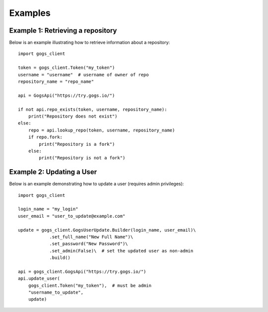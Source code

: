 Examples
========

Example 1: Retrieving a repository
----------------------------------

Below is an example illustrating how to retrieve information about a repository::

    import gogs_client

    token = gogs_client.Token("my_token")
    username = "username"  # username of owner of repo
    repository_name = "repo_name"

    api = GogsApi("https://try.gogs.io/")

    if not api.repo_exists(token, username, repository_name):
        print("Repository does not exist")
    else:
        repo = api.lookup_repo(token, username, repository_name)
        if repo.fork:
            print("Repository is a fork")
        else:
            print("Repository is not a fork")


Example 2: Updating a User
--------------------------

Below is an example demonstrating how to update a user (requires admin privileges)::

    import gogs_client

    login_name = "my_login"
    user_email = "user_to_update@example.com"

    update = gogs_client.GogsUserUpdate.Builder(login_name, user_email)\
                .set_full_name("New Full Name")\
                .set_password("New Password")\
                .set_admin(False)\  # set the updated user as non-admin
                .build()

    api = gogs_client.GogsApi("https://try.gogs.io/")
    api.update_user(
        gogs_client.Token("my_token"),  # must be admin
        "username_to_update",
        update)

